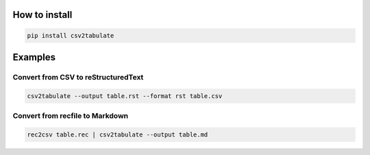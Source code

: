 .. image:: https://img.shields.io/pypi/v/csv2tabulate
        :alt: PyPI
        :target: https://pypi.org/project/csv2tabulate/

.. image:: https://img.shields.io/pypi/pyversions/csv2tabulate
        :alt: PyPI - Python Version
        :target: https://pypi.org/project/csv2tabulate/

.. image:: https://img.shields.io/travis/frafra/csv2tabulate
        :alt: Travis (.org)
        :target: https://travis-ci.com/frafra/csv2tabulate/

.. image:: https://img.shields.io/codecov/c/github/frafra/csv2tabulate
        :alt: Codecov
        :target: https://codecov.io/gh/frafra/csv2tabulate

How to install
==============

.. code:: bash

  pip install csv2tabulate

Examples
========

Convert from CSV to reStructuredText
------------------------------------

.. code:: bash

  csv2tabulate --output table.rst --format rst table.csv

Convert from recfile to Markdown
--------------------------------

.. code:: bash

  rec2csv table.rec | csv2tabulate --output table.md
